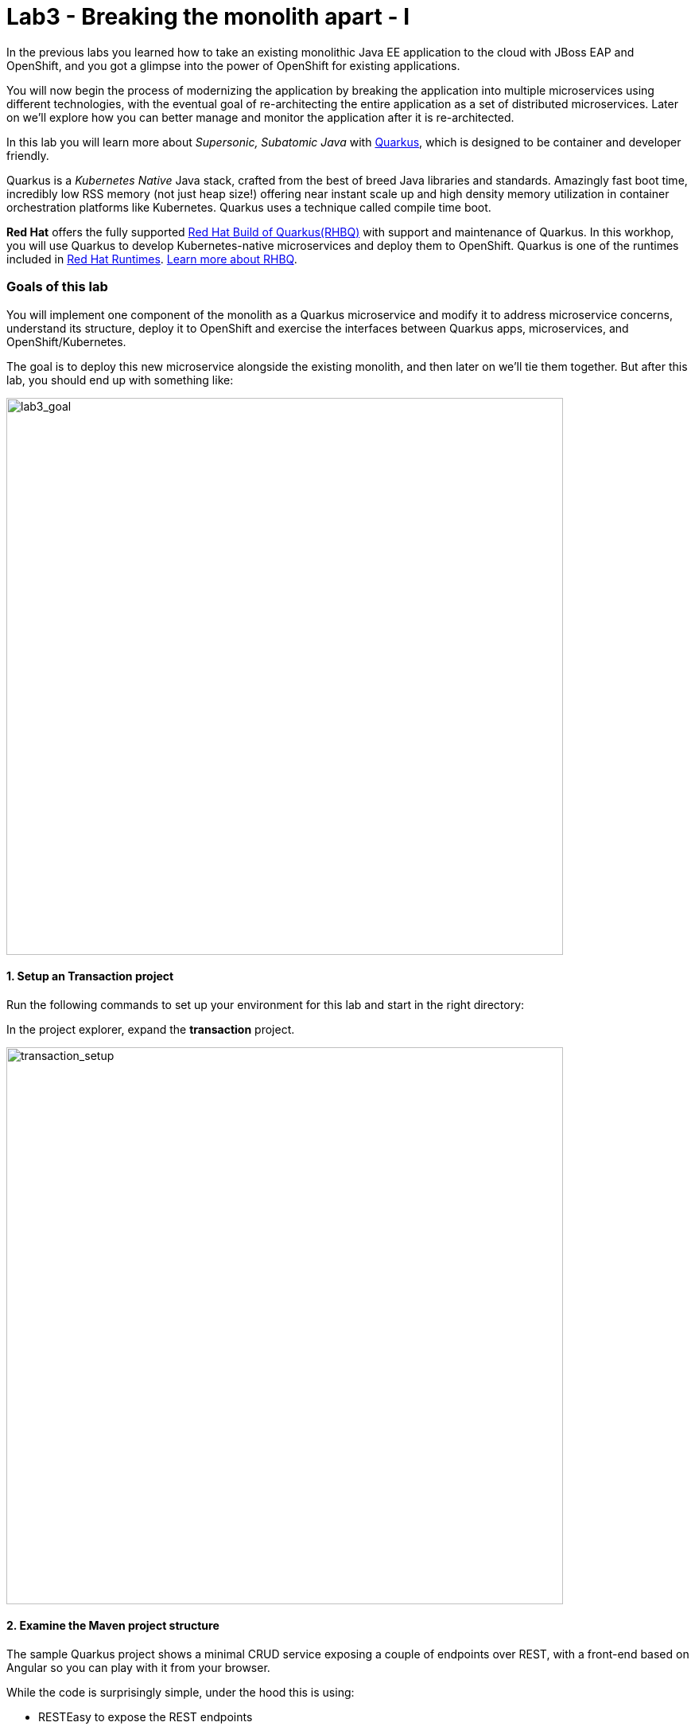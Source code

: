 = Lab3 - Breaking the monolith apart - I
:experimental:

In the previous labs you learned how to take an existing monolithic Java EE application to the cloud with JBoss EAP and OpenShift, and you got a glimpse into the power of OpenShift for existing applications.

You will now begin the process of modernizing the application by breaking the application into multiple microservices using different technologies, with the eventual goal of re-architecting the entire application as a set of distributed microservices. Later on we’ll explore how you can better manage and monitor the application after it is re-architected.

In this lab you will learn more about _Supersonic, Subatomic Java_ with https://quarkus.io/[Quarkus^], which is designed to be container and developer friendly.

Quarkus is a _Kubernetes Native_ Java stack, crafted from the best of breed Java libraries and standards. Amazingly fast boot time, incredibly low RSS memory (not just heap size!) offering near instant scale up and high density memory utilization in container orchestration platforms like Kubernetes. Quarkus uses a technique called compile time boot.

*Red Hat* offers the fully supported https://access.redhat.com/products/quarkus[Red Hat Build of Quarkus(RHBQ)^] with support and maintenance of Quarkus. In this workhop, you will use Quarkus to develop Kubernetes-native microservices and deploy them to OpenShift. Quarkus is one of the runtimes included in https://www.redhat.com/en/products/runtimes[Red Hat Runtimes^]. https://access.redhat.com/documentation/en-us/red_hat_build_of_quarkus[Learn more about RHBQ^].

=== Goals of this lab

You will implement one component of the monolith as a Quarkus microservice and modify it to address microservice concerns, understand its structure, deploy it to OpenShift and exercise the interfaces between Quarkus apps, microservices, and OpenShift/Kubernetes.

The goal is to deploy this new microservice alongside the existing monolith, and then later on we’ll tie them together. But after this lab, you should end up with something like:

image::goal.png[lab3_goal, 700]

==== 1. Setup an Transaction project

Run the following commands to set up your environment for this lab and start in the right directory:

In the project explorer, expand the *transaction* project.

image::codeready-workspace-transaction-project.png[transaction_setup, 700]

==== 2. Examine the Maven project structure

The sample Quarkus project shows a minimal CRUD service exposing a couple of endpoints over REST, with a front-end based on Angular so you can play with it from your browser.

While the code is surprisingly simple, under the hood this is using:

* RESTEasy to expose the REST endpoints
* Hibernate ORM with Panache to perform CRUD operations on the database
* A PostgreSQL database; see below to run one via Linux Container
* Some example `Dockerfile`s to generate new images for JVM and Native mode compilation

`Hibernate ORM` is the de facto JPA implementation and offers you the full breadth of an Object Relational Mapper. It makes complex mappings possible, but it does not make simple and common mappings trivial. Hibernate ORM with Panache focuses on making your entities trivial and fun to write in Quarkus.

Now let’s write some code and create a domain model, service interface and a RESTful endpoint to access transaction:

image::transaction-arch.png[Transaction RESTful Service, 700]

==== 3. Add Quarkus Extensions

We will add Quarkus extensions to the Transaction application for using _Panache_ (a simplified way to access data via Hibernate ORM), a database with Postgres (in production) and _H2_ (in-memory database for testing). We'll also add the ability to add health probes (which we'll use later on) using the MicroProfile Health extension. Run the following commands to add the extensions using CodeReady Terminal:

[source,sh,role="copypaste"]
----
mvn -q quarkus:add-extension -Dextensions="hibernate-orm-panache, jdbc-h2, smallrye-health" -f $CHE_PROJECTS_ROOT/fsi-workshop-v2m1-labs/transaction
----

you will see:

[source,sh]
----
✅ Extension io.quarkus:quarkus-hibernate-orm-panache has been installed
✅ Extension io.quarkus:quarkus-smallrye-health has been installed
✅ Extension io.quarkus:quarkus-jdbc-h2 has been installed
----

This adds the extensions to `pom.xml`.

[NOTE]
====
There are many https://quarkus.io/extensions/[more extensions^] for Quarkus for popular frameworks like https://vertx.io/[Vert.x^], http://camel.apache.org/[Apache Camel^], http://infinispan.org/[Infinispan^], Spring (e.g. `@Autowired`), and more.
====

==== 4. Create Transaction Entity

With our skeleton project in place, let’s get to work defining the business logic.

The first step is to define the model (entity) of an Transaction object. Since Quarkus uses Hibernate ORM Panache, we can re-use the
same model definition from our monolithic application - no need to re-write or re-architect!

Under the `transaction` directory, open up the empty *Transaction.java* file in _com.redhat.bankdemo_ package and paste the following code into it (identical to the
monolith code):

[source,java, role="copypaste"]
----
package com.redhat.bankdemo;

import java.math.BigDecimal;
import java.util.Date;

import javax.persistence.Cacheable;
import javax.persistence.Entity;

import io.quarkus.hibernate.orm.panache.PanacheEntity;

@Entity
@Cacheable
public class Transaction extends PanacheEntity {

    public Long transactionId;
    public BigDecimal amount;
    public BigDecimal balance;
    public Date timeStamp;
    public String accountId;
    public String description;

    public Transaction() {

    }

}
----

By extending `PanacheEntity` in your entities, you will get an ID field that is auto-generated. If you require a custom ID
strategy, you can extend `PanacheEntityBase` instead and handle the ID yourself.

By using Use public fields, there is no need for functionless getters and setters (those that simply get or set the field). You
simply refer to fields like Transaction.amount without the need to write a Transaction.getAmount() implementation. Panache will
auto-generate any getters and setters you do not write, or you can develop your own getters/setters that do more than get/set,
which will be called when the field is accessed directly.

The `PanacheEntity` superclass comes with lots of super useful static methods and you can add your own in your derived entity
class. Much like traditional object-oriented programming it’s natural and recommended to place custom queries as close to the
entity as possible, ideally within the entity definition itself. Users can just start using your entity Transaction by typing
Transaction, and get completion for all the operations in a single place.

When an entity is annotated with `@Cacheable`, all its field values are cached except for collections and relations to other
entities. This means the entity can be loaded quicker without querying the database for frequently-accessed, but rarely-changing
data.

==== 5. Define the RESTful endpoint of Transaction

In this step we will mirror the abstraction of a _service_ so that we can inject the Transaction _service_ into various places (like
a RESTful resource endpoint) in the future. This is the same approach that our monolith uses, so we can re-use this idea again.
Open up the empty *TransactionResource.java* class in the _com.redhat.bankdemo_ package.

Add this code to it:

[source,java, role="copypaste"]
----
package com.redhat.bankdemo;

import java.util.List;
import java.util.stream.Collectors;

import javax.enterprise.context.ApplicationScoped;
import javax.json.Json;
import javax.ws.rs.Consumes;
import javax.ws.rs.GET;
import javax.ws.rs.Path;
import javax.ws.rs.Produces;
import javax.ws.rs.WebApplicationException;
import javax.ws.rs.core.Response;
import javax.ws.rs.core.MediaType;
import javax.ws.rs.ext.ExceptionMapper;
import javax.ws.rs.ext.Provider;

import org.jboss.resteasy.annotations.jaxrs.PathParam;

@Path("/services/transactions")
@ApplicationScoped
@Produces(MediaType.APPLICATION_JSON)
@Consumes(MediaType.APPLICATION_JSON)
public class TransactionResource {

    @GET
    public List<Transaction> getAll() {
        return Transaction.listAll();
    }

    @GET
    @Path("{accountId}")
    public List<Transaction> findByAccountId(@PathParam String accountId) {
        return Transaction.<Transaction>streamAll()
        .filter(t -> t.accountId.equals(accountId))
        .collect(Collectors.toList());
    }

    @Provider
    public static class ErrorMapper implements ExceptionMapper<Exception> {

        @Override
        public Response toResponse(Exception exception) {
            int code = 500;
            if (exception instanceof WebApplicationException) {
                code = ((WebApplicationException) exception).getResponse().getStatus();
            }
            return Response.status(code)
                    .entity(Json.createObjectBuilder().add("error", exception.getMessage()).add("code", code).build())
                    .build();
        }

    }
}
----

The above REST services defines two endpoints:

* `/services/transactions` that is accessible via _HTTP GET_ which will return all known product Transaction entities as JSON
* `/services/transactions/<accountId>` that is accessible via _HTTP GET_ at for example `services/transaction/5006` with the last path parameter
being the ID for which we want account transactions.

==== 6. Add transaction data

Let’s add transaction data to the database so we can test things out. Open up the `src/main/resources/import.sql` file and copy
the following SQL statements to *import.sql*:

[source,sql, role="copypaste"]
----
INSERT INTO TRANSACTION (id, transactionId, accountId, timeStamp, amount, balance, description) VALUES(nextval('hibernate_sequence'),'1','5005','2019-09-01 13:00:30.000000000',200.00,4200.00,'Refund');
INSERT INTO TRANSACTION (id, transactionId, accountId, timeStamp, amount, balance, description) VALUES(nextval('hibernate_sequence'),'10','5008','2019-09-10 13:00:30.000000000',1000.00,55601.35,'Deposit');
INSERT INTO TRANSACTION (id, transactionId, accountId, timeStamp, amount, balance, description) VALUES(nextval('hibernate_sequence'),'11','5007','2019-09-11 13:00:30.000000000',585.00,970.08,'Airplane Tickets');
INSERT INTO TRANSACTION (id, transactionId, accountId, timeStamp, amount, balance, description) VALUES(nextval('hibernate_sequence'),'12','5006','2019-09-12 13:00:30.000000000',-675.00,2210.00,'Mortgage Payment');
INSERT INTO TRANSACTION (id, transactionId, accountId, timeStamp, amount, balance, description) VALUES(nextval('hibernate_sequence'),'13','5005','2019-09-13 13:00:30.000000000',-100.00,3900.00,'ATM Withdrawal');
INSERT INTO TRANSACTION (id, transactionId, accountId, timeStamp, amount, balance, description) VALUES(nextval('hibernate_sequence'),'14','5006','2019-09-14 13:00:30.000000000',-385.08,1824.92,'Visa Payment');
INSERT INTO TRANSACTION (id, transactionId, accountId, timeStamp, amount, balance, description) VALUES(nextval('hibernate_sequence'),'15','5007','2019-09-15 13:00:30.000000000',-385.08,585.00,'Payment');
INSERT INTO TRANSACTION (id, transactionId, accountId, timeStamp, amount, balance, description) VALUES(nextval('hibernate_sequence'),'17','5007','2019-09-17 13:00:30.000000000',26.95,611.95,'Movies');
INSERT INTO TRANSACTION (id, transactionId, accountId, timeStamp, amount, balance, description) VALUES(nextval('hibernate_sequence'),'18','5006','2019-09-18 13:00:30.000000000',-31.00,1793.92,'Groceries');
INSERT INTO TRANSACTION (id, transactionId, accountId, timeStamp, amount, balance, description) VALUES(nextval('hibernate_sequence'),'19','5005','2019-09-19 13:00:30.000000000',-150.00,3750.00,'ATM Withdrawal');
INSERT INTO TRANSACTION (id, transactionId, accountId, timeStamp, amount, balance, description) VALUES(nextval('hibernate_sequence'),'20','5006','2019-09-20 13:00:30.000000000',2000.00,3173.92,'Paycheck Deposit');
INSERT INTO TRANSACTION (id, transactionId, accountId, timeStamp, amount, balance, description) VALUES(nextval('hibernate_sequence'),'21','5007','2019-09-21 13:00:30.000000000',124.00,735.95,'Furnishings');
INSERT INTO TRANSACTION (id, transactionId, accountId, timeStamp, amount, balance, description) VALUES(nextval('hibernate_sequence'),'23','5007','2019-09-23 13:00:30.000000000',33.12,769.07,'Hardware');
INSERT INTO TRANSACTION (id, transactionId, accountId, timeStamp, amount, balance, description) VALUES(nextval('hibernate_sequence'),'24','5006','2019-09-24 13:00:30.000000000',-175.33,2998.59,'Utility Bill');
INSERT INTO TRANSACTION (id, transactionId, accountId, timeStamp, amount, balance, description) VALUES(nextval('hibernate_sequence'),'25','5006','2019-09-25 13:00:30.000000000',-123.00,2875.59,'Groceries');
INSERT INTO TRANSACTION (id, transactionId, accountId, timeStamp, amount, balance, description) VALUES(nextval('hibernate_sequence'),'26','5006','2019-09-26 13:00:30.000000000',-675.00,2200.59,'Mortgage Payment');
INSERT INTO TRANSACTION (id, transactionId, accountId, timeStamp, amount, balance, description) VALUES(nextval('hibernate_sequence'),'27','5007','2019-09-27 13:00:30.000000000',24.72,793.79,'Cafe');
INSERT INTO TRANSACTION (id, transactionId, accountId, timeStamp, amount, balance, description) VALUES(nextval('hibernate_sequence'),'28','5008','2019-09-28 13:00:30.000000000',1000.00,56601.35,'Deposit');
INSERT INTO TRANSACTION (id, transactionId, accountId, timeStamp, amount, balance, description) VALUES(nextval('hibernate_sequence'),'29','5007','2019-09-29 13:00:30.000000000',35.00,828.79,'Hair Salon');
INSERT INTO TRANSACTION (id, transactionId, accountId, timeStamp, amount, balance, description) VALUES(nextval('hibernate_sequence'),'3','5008','2019-09-03 13:01:30.000000000',-1000.00,54601.35,'Transfer Out');
INSERT INTO TRANSACTION (id, transactionId, accountId, timeStamp, amount, balance, description) VALUES(nextval('hibernate_sequence'),'30','5006','2019-09-30 13:00:30.000000000',-20.00,2180.59,'Gasoline');
INSERT INTO TRANSACTION (id, transactionId, accountId, timeStamp, amount, balance, description) VALUES(nextval('hibernate_sequence'),'31','5005','2019-10-01 12:55:33.000000000',-100.00,3650.00,'ATM Withdrawal');
INSERT INTO TRANSACTION (id, transactionId, accountId, timeStamp, amount, balance, description) VALUES(nextval('hibernate_sequence'),'32','5006','2019-10-02 12:55:33.000000000',-56.87,2123.72,'Phone Bill');
INSERT INTO TRANSACTION (id, transactionId, accountId, timeStamp, amount, balance, description) VALUES(nextval('hibernate_sequence'),'33','5007','2019-10-03 12:55:33.000000000',67.99,896.78,'Acme Shoes');
INSERT INTO TRANSACTION (id, transactionId, accountId, timeStamp, amount, balance, description) VALUES(nextval('hibernate_sequence'),'35','5007','2019-10-05 12:55:33.000000000',24.00,920.78,'Movies');
INSERT INTO TRANSACTION (id, transactionId, accountId, timeStamp, amount, balance, description) VALUES(nextval('hibernate_sequence'),'36','5006','2019-10-06 12:55:33.000000000',2000.00,4123.72,'Paycheck Deposit');
INSERT INTO TRANSACTION (id, transactionId, accountId, timeStamp, amount, balance, description) VALUES(nextval('hibernate_sequence'),'38','5006','2019-10-08 12:55:33.000000000',-100.00,4023.72,'Groceries');
INSERT INTO TRANSACTION (id, transactionId, accountId, timeStamp, amount, balance, description) VALUES(nextval('hibernate_sequence'),'39','5007','2019-10-09 12:55:33.000000000',26.95,947.73,'Pizza');
INSERT INTO TRANSACTION (id, transactionId, accountId, timeStamp, amount, balance, description) VALUES(nextval('hibernate_sequence'),'4','5006','2019-09-03 13:02:30.000000000',1000.00,1085.00,'Transfer In');
INSERT INTO TRANSACTION (id, transactionId, accountId, timeStamp, amount, balance, description) VALUES(nextval('hibernate_sequence'),'41','5007','2019-10-11 12:55:33.000000000',125.00,1072.73,'Dentist');
INSERT INTO TRANSACTION (id, transactionId, accountId, timeStamp, amount, balance, description) VALUES(nextval('hibernate_sequence'),'42','5006','2019-10-12 12:55:33.000000000',-675.00,3348.72,'Mortgage Payment');
INSERT INTO TRANSACTION (id, transactionId, accountId, timeStamp, amount, balance, description) VALUES(nextval('hibernate_sequence'),'43','5005','2019-10-13 12:55:33.000000000',-150.00,3500.00,'ATM Withdrawal');
INSERT INTO TRANSACTION (id, transactionId, accountId, timeStamp, amount, balance, description) VALUES(nextval('hibernate_sequence'),'44','5006','2019-10-14 12:55:33.000000000',-947.73,2400.99,'Visa Payment');
INSERT INTO TRANSACTION (id, transactionId, accountId, timeStamp, amount, balance, description) VALUES(nextval('hibernate_sequence'),'45','5007','2019-10-15 12:55:33.000000000',-947.73,125.00,'Payment');
INSERT INTO TRANSACTION (id, transactionId, accountId, timeStamp, amount, balance, description) VALUES(nextval('hibernate_sequence'),'47','5007','2019-10-17 12:55:33.000000000',49.90,100.85,'Bookstore');
INSERT INTO TRANSACTION (id, transactionId, accountId, timeStamp, amount, balance, description) VALUES(nextval('hibernate_sequence'),'48','5006','2019-10-18 12:55:33.000000000',-100.00,2300.99,'Groceries');
INSERT INTO TRANSACTION (id, transactionId, accountId, timeStamp, amount, balance, description) VALUES(nextval('hibernate_sequence'),'5','5007','2019-09-05 13:03:30.000000000',33.00,199.08,'Clothing');
INSERT INTO TRANSACTION (id, transactionId, accountId, timeStamp, amount, balance, description) VALUES(nextval('hibernate_sequence'),'50','5006','2019-10-20 12:55:33.000000000',2000.00,4300.99,'Paycheck Deposit');
INSERT INTO TRANSACTION (id, transactionId, accountId, timeStamp, amount, balance, description) VALUES(nextval('hibernate_sequence'),'51','5007','2019-10-21 12:55:33.000000000',80.32,181.17,'Restaurant');
INSERT INTO TRANSACTION (id, transactionId, accountId, timeStamp, amount, balance, description) VALUES(nextval('hibernate_sequence'),'53','5007','2019-10-23 12:55:33.000000000',11.78,192.95,'Electronics');
INSERT INTO TRANSACTION (id, transactionId, accountId, timeStamp, amount, balance, description) VALUES(nextval('hibernate_sequence'),'54','5006','2019-10-24 12:55:33.000000000',-150.45,4150.54,'Utility Bill');
INSERT INTO TRANSACTION (id, transactionId, accountId, timeStamp, amount, balance, description) VALUES(nextval('hibernate_sequence'),'55','5005','2019-10-25 12:55:33.000000000',-100.00,3400.00,'ATM Withdrawal');
INSERT INTO TRANSACTION (id, transactionId, accountId, timeStamp, amount, balance, description) VALUES(nextval('hibernate_sequence'),'56','5006','2019-10-26 12:55:33.000000000',-675.00,3475.54,'Mortgage Payment');
INSERT INTO TRANSACTION (id, transactionId, accountId, timeStamp, amount, balance, description) VALUES(nextval('hibernate_sequence'),'57','5007','2019-10-27 12:55:33.000000000',24.00,216.95,'Ice Skating');
INSERT INTO TRANSACTION (id, transactionId, accountId, timeStamp, amount, balance, description) VALUES(nextval('hibernate_sequence'),'58','5006','2019-10-28 12:55:33.000000000',-1000.00,2475.54,'Transfer Out');
INSERT INTO TRANSACTION (id, transactionId, accountId, timeStamp, amount, balance, description) VALUES(nextval('hibernate_sequence'),'59','5008','2019-10-28 12:55:33.000000000',1000.00,57601.35,'Transfer In');
INSERT INTO TRANSACTION (id, transactionId, accountId, timeStamp, amount, balance, description) VALUES(nextval('hibernate_sequence'),'6','5006','2019-09-06 13:04:30.000000000',2000.00,3085.00,'Paycheck Deposit');
INSERT INTO TRANSACTION (id, transactionId, accountId, timeStamp, amount, balance, description) VALUES(nextval('hibernate_sequence'),'60','5006','2019-11-02 12:55:33.000000000',-99.22,3376.32,'Phone Bill');
INSERT INTO TRANSACTION (id, transactionId, accountId, timeStamp, amount, balance, description) VALUES(nextval('hibernate_sequence'),'61','5007','2019-11-03 12:55:33.000000000',29.97,246.92,'Toy Store');
INSERT INTO TRANSACTION (id, transactionId, accountId, timeStamp, amount, balance, description) VALUES(nextval('hibernate_sequence'),'62','5006','2019-11-04 12:55:33.000000000',-2000.00,376.32,'Transfer Out');
INSERT INTO TRANSACTION (id, transactionId, accountId, timeStamp, amount, balance, description) VALUES(nextval('hibernate_sequence'),'63','5008','2019-11-05 12:55:33.000000000',2000.00,59601.35,'Transfer In');
INSERT INTO TRANSACTION (id, transactionId, accountId, timeStamp, amount, balance, description) VALUES(nextval('hibernate_sequence'),'64','5006','2019-11-06 12:55:33.000000000',2000.00,2376.32,'Paycheck Deposit');
INSERT INTO TRANSACTION (id, transactionId, accountId, timeStamp, amount, balance, description) VALUES(nextval('hibernate_sequence'),'65','5007','2019-11-07 12:55:33.000000000',14.69,261.61,'Cafe');
INSERT INTO TRANSACTION (id, transactionId, accountId, timeStamp, amount, balance, description) VALUES(nextval('hibernate_sequence'),'66','5006','2019-11-08 12:55:33.000000000',-108.99,2267.33,'Groceries');
INSERT INTO TRANSACTION (id, transactionId, accountId, timeStamp, amount, balance, description) VALUES(nextval('hibernate_sequence'),'67','5006','2019-11-09 12:55:33.000000000',-30.12,2237.21,'Gasoline');
INSERT INTO TRANSACTION (id, transactionId, accountId, timeStamp, amount, balance, description) VALUES(nextval('hibernate_sequence'),'69','5007','2019-11-11 12:55:33.000000000',125.00,386.61,'Dentist');
INSERT INTO TRANSACTION (id, transactionId, accountId, timeStamp, amount, balance, description) VALUES(nextval('hibernate_sequence'),'7','5005','2019-09-07 13:05:30.000000000',-200.00,4000.00,'ATM Withdrawal');
INSERT INTO TRANSACTION (id, transactionId, accountId, timeStamp, amount, balance, description) VALUES(nextval('hibernate_sequence'),'70','5006','2019-11-12 12:55:33.000000000',-675.00,1562.21,'Mortgage Payment');
INSERT INTO TRANSACTION (id, transactionId, accountId, timeStamp, amount, balance, description) VALUES(nextval('hibernate_sequence'),'72','5006','2019-11-13 12:55:33.000000000',-261.61,1300.60,'Visa Payment');
INSERT INTO TRANSACTION (id, transactionId, accountId, timeStamp, amount, balance, description) VALUES(nextval('hibernate_sequence'),'73','5007','2019-11-14 12:55:33.000000000',-261.61,125.00,'Payment');
INSERT INTO TRANSACTION (id, transactionId, accountId, timeStamp, amount, balance, description) VALUES(nextval('hibernate_sequence'),'75','5007','2019-11-15 12:55:33.000000000',24.00,149.00,'Drug Store');
INSERT INTO TRANSACTION (id, transactionId, accountId, timeStamp, amount, balance, description) VALUES(nextval('hibernate_sequence'),'76','5006','2019-11-16 12:55:33.000000000',-67.98,1232.62,'Groceries');
INSERT INTO TRANSACTION (id, transactionId, accountId, timeStamp, amount, balance, description) VALUES(nextval('hibernate_sequence'),'78','5006','2019-11-17 12:55:33.000000000',2000.00,3232.62,'Paycheck Deposit');
INSERT INTO TRANSACTION (id, transactionId, accountId, timeStamp, amount, balance, description) VALUES(nextval('hibernate_sequence'),'79','5007','2019-11-18 12:55:33.000000000',32.95,181.95,'CDs');
INSERT INTO TRANSACTION (id, transactionId, accountId, timeStamp, amount, balance, description) VALUES(nextval('hibernate_sequence'),'8','5006','2019-09-08 13:06:30.000000000',-200.00,2885.00,'Car Insurance');
INSERT INTO TRANSACTION (id, transactionId, accountId, timeStamp, amount, balance, description) VALUES(nextval('hibernate_sequence'),'81','5007','2019-11-20 12:55:33.000000000',14.10,196.05,'Sports Store');
INSERT INTO TRANSACTION (id, transactionId, accountId, timeStamp, amount, balance, description) VALUES(nextval('hibernate_sequence'),'82','5006','2019-11-21 12:55:33.000000000',-99.30,3133.32,'Utility Bill');
INSERT INTO TRANSACTION (id, transactionId, accountId, timeStamp, amount, balance, description) VALUES(nextval('hibernate_sequence'),'84','5006','2019-11-21 12:55:33.000000000',-675.00,2458.32,'Mortgage Payment');
INSERT INTO TRANSACTION (id, transactionId, accountId, timeStamp, amount, balance, description) VALUES(nextval('hibernate_sequence'),'85','5007','2019-11-22 12:55:33.000000000',23.98,220.03,'Garden Supply');
INSERT INTO TRANSACTION (id, transactionId, accountId, timeStamp, amount, balance, description) VALUES(nextval('hibernate_sequence'),'86','5005','2019-11-23 12:55:33.000000000',-100.00,3300.00,'ATM Withdrawal');
INSERT INTO TRANSACTION (id, transactionId, accountId, timeStamp, amount, balance, description) VALUES(nextval('hibernate_sequence'),'9','5007','2019-09-09 13:07:30.000000000',186.00,385.08,'Car Repair');
----

In Development, we will configure to use local in-memory H2 database for local testing. Add these lines to
`src/main/resources/application.properties`:

[source,properties,role="copypaste"]
----
%dev.quarkus.datasource.url=jdbc:h2:file://projects/transaction-database.db
%dev.quarkus.datasource.driver=org.h2.Driver
%dev.quarkus.datasource.username=transaction
%dev.quarkus.datasource.password=mysecretpassword
%dev.quarkus.datasource.max-size=8
%dev.quarkus.datasource.min-size=2
%dev.quarkus.hibernate-orm.database.generation=drop-and-create
%dev.quarkus.hibernate-orm.log.sql=false
----

==== 7. Run Quarkus Transaction application

Swicth back to CodeReady's terminal window and run the project in _Live Coding_ mode:

[source,sh,role="copypaste"]
----
mvn quarkus:dev -f $CHE_PROJECTS_ROOT/fsi-workshop-v2m1-labs/transaction
----

You should see a bunch of log output that ends with:

[source,console]
----
2020-11-03 14:41:17,171 INFO  [io.agr.pool] (main) Datasource '<default>': Initial size smaller than min. Connections will be created when necessary
2020-11-03 14:41:17,454 INFO  [io.quarkus] (main) transaction 1.0-SNAPSHOT (running on Quarkus xx.xx.xx) started in 3.353s. Listening on: http://0.0.0.0:8080
2020-11-03 14:41:17,457 INFO  [io.quarkus] (main) Profile dev activated. Live Coding activated.
2020-11-03 14:41:17,457 INFO  [io.quarkus] (main) Installed features: [agroal, cdi, hibernate-orm, hibernate-orm-panache, jdbc-h2, narayana-jta, resteasy, resteasy-jsonb, smallrye-health]
----

CodeReady will also detect that the Quarkus app opens port `5005` (for debugging) and `8080` (for web requests). Do not open port 5005, but when prompted, open the port `8080`, which opens a small web browser in CodeReady:

image::open-port.png[Transaction RESTful Service, 700]

You should see the transaction web frontend directly in CodeReady (you may need to click the _reload_ icon):

image::transaction-codeready.png[Transaction RESTful Service, 700]

Open a *new* CodeReady Workspaces Terminal:

image::codeready-workspace-terminal.png[Transaction RESTful Service, 700]

and invoke the RESTful endpoint using the following CURL commands.

[source,sh,role="copypaste"]
----
curl -s http://localhost:8080/services/transactions | jq
----

The output looks like:

[source,json]
----
  ...
    {
      "id": 68,
      "accountId": "5006",
      "amount": -675,
      "balance": 2458.32,
      "description": "Mortgage Payment",
      "timeStamp": "2019-11-21T15:55:33Z[UTC]",
      "transactionId": 84
    },
    {
      "id": 69,
      "accountId": "5007",
      "amount": 23.98,
      "balance": 220.03,
      "description": "Garden Supply",
      "timeStamp": "2019-11-22T15:55:33Z[UTC]",
      "transactionId": 85
    },
    {
      "id": 70,
      "accountId": "5005",
      "amount": -100,
      "balance": 3300,
      "description": "ATM Withdrawal",
      "timeStamp": "2019-11-23T15:55:33Z[UTC]",
      "transactionId": 86
    }
  ]
----

==== 8. Add health probe

===== What is MicroProfile Health?

*MicroProfile Health* allows applications to provide information about their state to external viewers which is typically useful
in cloud environments like OpenShift where automated processes must be able to determine whether the application should be discarded or
restarted.

===== Run the health check

When you imported the _health extension_ earlier, the `/health` endpoint is automatically exposed directly that can be used to
run the health check procedures.

Our application is still running, so you can exercise the default (no-op) health check with this command in a separate Terminal in CodeReady:

[source,sh,role="copypaste"]
----
curl -s http://localhost:8080/health | jq
----

The output shows:

[source,json]
----
{
  "status": "UP",
  "checks": [
    {
      "name": "Database connections health check",
      "status": "UP"
    }
  ]
}
----

The general _outcome_ of the health check is computed as a logical AND of all the declared health check procedures. Quarkus extensions can also provide default health checks out of the box, which is why you see the `Database connections health check` above, since we are using a database extension.

==== 9. Create your first health check

Next, let’s fill in the class by creating a new RESTful endpoint which will be used by OpenShift to probe our services. Open empty
Java class: `src/main/java/com/redhat/bankdemo/TransactionHealthCheck.java` and add the following code:

[source,java,role="copypaste"]
----
package com.redhat.bankdemo;

import javax.enterprise.context.ApplicationScoped;
import javax.inject.Inject;

import org.eclipse.microprofile.health.HealthCheck;
import org.eclipse.microprofile.health.HealthCheckResponse;
import org.eclipse.microprofile.health.Readiness;

@Readiness
@ApplicationScoped
public class TransactionHealthCheck implements HealthCheck {

    @Inject
    private TransactionResource transactionResource;

    @Override
    public HealthCheckResponse call() {

        if (transactionResource.getAll() != null) {
            return HealthCheckResponse.named("Success of Transaction Health Check!!!").up().build();
        } else {
            return HealthCheckResponse.named("Failure of Transaction Health Check!!!").down().build();
        }
    }
}
----

The `call()` method exposes an HTTP GET endpoint which will return the status of the service. The logic of this check does a
simple query to the underlying database to ensure the connection to it is stable and available. The method is also annotated with
MicroProfile's `@Readiness` annotation, which directs Quarkus to expose this endpoint as a health check at `/health/ready`.

[NOTE]
====
You don’t need to stop and re-run the Transaction application because Quarkus will *reload the changes automatically* via the _Live Coding_ feature.
====

Swicth back to CodeReady's terminal window to access the health endpoint again using _curl_:

[source,sh,role="copypaste"]
----
curl -s http://localhost:8080/health | jq
----

The result should look like:

[source,json]
----
{
  "status": "UP",
  "checks": [
    {
      "name": "Success of Transaction Health Check!!!",
      "status": "UP"
    },
    {
      "name": "Database connections health check",
      "status": "UP"
    }
  ]
}
----

You now see the default health check, along with your new Transaction health check.

[NOTE]
====
You can define separate readiness and liveness probes using `@Liveness` and `@Readiness` annotations and access them separately at `/health/live` and `/health/ready`.
====

===== Cleanup

Stop the Quarkus app by typing kbd:[CTRL-C] in the Terminal in which the app runs.

==== 10. Create OpenShift Project

In this step, we will deploy our new Transaction microservice for our banking application in a separate project to house
it and keep it separate from our monolith and our other microservices we will create later on.

Before going to OpenShift console, we will repackage the Quarkus application for adding a PostgreSQL extension because our
Transaction service will connect to PostgeSQL database in production on OpenShift.

Quarkus also offers the ability to automatically generate OpenShift resources based on same default and user supplied configuration. The OpenShift extension is actually a wrapper extension that brings together the https://quarkus.io/guides/deploying-to-kubernetes[kubernetes^] and https://quarkus.io/guides/container-image#s2i[container-image-s2i^] extensions with defaults so that it’s easier for the user to get started with Quarkus on OpenShift.

Add _quarkus-jdbc-postgresql_ and _openshift_ extension via CodeReady Workspaces Terminal:

[source,sh,role="copypaste"]
----
mvn -q quarkus:add-extension -Dextensions="jdbc-postgresql,openshift" -f $CHE_PROJECTS_ROOT/fsi-workshop-v2m1-labs/transaction
----

you will see:

[source,sh]
----
✅ Extension io.quarkus:quarkus-openshift has been installed
✅ Extension io.quarkus:quarkus-jdbc-postgresql has been installed
----

Quarkus supports the notion of _configuration profiles_. These allows you to have multiple configurations in the same file and
select between then via a _profile name_.

By default Quarkus has three profiles, although it is possible to use as many as you like. The default profiles are:

* `dev` - Activated when in development mode (i.e. *quarkus:dev*)
* `test` - Activated when running tests
* `prod` - The default profile when not running in development or test mode

Let’s `add` the following variables in _src/main/resources/application.properties_:

[source,shell,role="copypaste"]
----
%prod.quarkus.datasource.url=jdbc:postgresql://transaction-database:5432/transaction
%prod.quarkus.datasource.driver=org.postgresql.Driver
%prod.quarkus.datasource.username=transaction
%prod.quarkus.datasource.password=mysecretpassword
%prod.quarkus.datasource.max-size=8
%prod.quarkus.datasource.min-size=2
%prod.quarkus.hibernate-orm.database.generation=drop-and-create
%prod.quarkus.hibernate-orm.sql-load-script=import.sql
%prod.quarkus.hibernate-orm.log.sql=true
%prod.quarkus.s2i.base-jvm-image=registry.access.redhat.com/ubi8/openjdk-11

%prod.quarkus.kubernetes-client.trust-certs=true<1>
%prod.quarkus.container-image.build=true<2>
%prod.quarkus.kubernetes.deploy=true<3>
%prod.quarkus.kubernetes.deployment-target=openshift<4>
%prod.quarkus.openshift.expose=true<5>
%prod.quarkus.openshift.labels.app.openshift.io/runtime=quarkus<6>
----

<1> We are using self-signed certs in this simple example, so this simply says to the extension to trust them.
<2> Instructs the extension to build a container image
<3> Instructs the extension to deploy to OpenShift after the container image is built
<4> Instructs the extension to generate and create the OpenShift resources (like `DeploymentConfig` and `Service`) after building the container
<5> Instructs the extension to generate an OpenShift `Route`.
<6> Adds a nice-looking icon to the app when viewing the OpenShift Developer Toplogy

In OpenShift, ensure you're in the _Developer_ perspective and then choose the `{{ USER_ID }}-transaction` project which has already been created for you.

There’s nothing there yet, but that’s about to change.

==== 11. Deploy to OpenShift

Let’s deploy our new transaction microservice to OpenShift!

Our production transaction microservice will use an external database (PostgreSQL) to house transaction data. First, deploy a new
instance of PostgreSQL. Click **+Add** on the left, on the _Database_ box on the project overview:

image::db.png[db, 700]

Type in `postgres` in the search box, and click on the *PostgreSQL (ephemeral)*:

image::db-postgres.png[db, 700]

Click on *Instantiate Template* and fill in the following fields, leaving the others as their default values:

* **Namespace**: _choose `{{ USER_ID }}-transaction` for the first Namespace. Leave the second one as `openshift`_
* **Database Service Name**: `transaction-database`
* **PostgreSQL Connection Username**: `transaction`
* **PostgreSQL Connection Password**: `mysecretpassword`
* **PostgreSQL Database Name**: `transaction`

image::db-postgres-transaction-values.png[db, 700]

Click *Create*.

This will deploy the database to our new project. Click on the {{ CONSOLE_URL }}/topology/ns/{{ USER_ID }}-transaction[Topology View^] to see it:

image::transaction-database-deployment.png[transaction_db_deployments, 700]

==== 12. Deploy to OpenShift

Now let's deploy the application itself. Swicth back to CodeReady's terminal window to run the following command which will build and deploy using the OpenShift extension:

[source,sh,role="copypaste"]
----
oc project {{ USER_ID }}-transaction && \
mvn clean package -DskipTests -f $CHE_PROJECTS_ROOT/fsi-workshop-v2m1-labs/transaction
----

The output should end with `BUILD SUCCESS`.

Finally, make sure it's actually done rolling out:

[source,sh,role="copypaste"]
----
oc rollout status -w dc/transaction
----

Wait for that command to report *replication controller _transaction-1_ successfully rolled out* before continuing.

And label the items with proper icons:

[source,sh,role="copypaste"]
----
oc label dc/transaction-database app.openshift.io/runtime=postgresql --overwrite && \
oc label dc/transaction app.kubernetes.io/part-of=transaction --overwrite && \
oc label dc/transaction-database app.kubernetes.io/part-of=transaction --overwrite && \
oc annotate dc/transaction app.openshift.io/connects-to=transaction-database --overwrite && \
oc annotate dc/transaction app.openshift.io/vcs-uri=https://github.com/rmarins/fsi-workshop-v2m1-labs.git --overwrite && \
oc annotate dc/transaction app.openshift.io/vcs-ref=ocp-4.5 --overwrite
----

Back on the {{ CONSOLE_URL }}/topology/ns/{{ USER_ID }}-transaction[Topology View^], make sure it's done deploying (dark blue circle):

image::transaction-rollout.png[transaction_db_deployments, 700]

Click on the Route icon above (the arrow) to access our transaction running on OpenShift:

image::transaction-web.png[web, 700]

The UI will refresh the transaction table every 2 seconds.

You should also be able to access the health check logic at the _transaction_ endpoint using _curl_ in the Terminal:

[source,sh,role="copypaste"]
----
curl $(oc get route transaction -o jsonpath={% raw %}"{.spec.host}"{% endraw %})/health/ready | jq
----

You should the same JSON response:

[source,json]
----
{
  "status": "UP",
  "checks": [
    {
      "name": "Database connections health check",
      "status": "UP"
    },
    {
      "name": "Success of Transaction Health Check!!!",
      "status": "UP"
    }
  ]
}
----

==== 13. Adjust probe timeout

The various timeout values for the probes can be configured in many ways. Let’s tune the _readiness probe_ initial delay so that
we have to wait 30 seconds for it to be activated. Use the _oc_ command to tune the probe to wait 30 seconds before starting to
poll the probe:

[source,sh,role="copypaste"]
----
oc set probe dc/transaction --readiness --initial-delay-seconds=30
----

And verify it’s been changed (look at the _delay=_ value for the Readiness probe) via CodeReady Workspaces Terminal:

[source,sh,role="copypaste"]
----
oc describe dc/transaction | egrep 'Readiness|Liveness'
----

The result:

[source,console]
----
    Readiness:          http-get http://:8080/health/ready delay=30s timeout=1s period=10s #success=1 #failure=3
----

In the next step, we’ll exercise the probe and watch as it fails and OpenShift recovers the application.

==== 14. Exercise Health Check

Open the http://transaction-{{ USER_ID }}-transaction.{{ ROUTE_SUBDOMAIN }}[Transaction UI^].

This will open up the sample application UI in a new browser tab:

image::app.png[App UI, 700]

The app will begin polling the transaction as before and report success:

image::transaction.png[Greeting, 700]

Now you will corrupt the service and cause its health check to start failing. To simulate the app crashing, let’s kill the
underlying service so it stops responding. Execute via CodeReady Workspaces Terminal:

[source,sh,role="copypaste"]
----
oc rsh dc/transaction kill 1
----

This will execute the Linux *pkill* command to stop the running Java process in the container.

Check out the application sample UI page and notice it is now failing to access the transaction data, and the _Last Successful
Fetch_ counter starts increasing, indicating that the UI cannot access transaction. This could have been caused by an overloaded
server, a bug in the code, or any other reason that could make the application unhealthy.

image::transaction-fail.png[Greeting, 700]

Back in the {{ CONSOLE_URL }}/topology/ns/{{ USER_ID }}-transaction[Topology View^], you will see the pod is failing (light blue or yellow warning circle):

image::notready.png[Not Ready, 700]

After too many healthcheck probe failures, OpenShift will forcibly kill the pod and container running the service, and spin up a
new one to take its place. Once this occurs, the light blue or yellow warning circle should return to dark blue. This should take about 30 seconds.

Return to the same sample app UI (without reloading the page) and notice that the UI has automatically re-connected to the new
service and successfully accessed the transaction once again:

image::transaction.png[Greeting, 700]

Let's set the probe back to more appropriate values:

[source,sh,role="copypaste"]
----
oc set probe dc/transaction --readiness --initial-delay-seconds=5 --period-seconds=5 --failure-threshold=15
----

=== Summary

You learned a bit more about what Quarkus is, and how it can be used to create modern Java microservice-oriented applications.

You created a new Transaction microservice representing functionality previously implemented in the monolithic Dukes Bank application.
For now this new microservice is completely disconnected from our monolith and is not very useful on its own. In future steps you will link this and other microservices into the monolith to begin the process of
https://www.martinfowler.com/bliki/StranglerApplication.html[strangling the monolith^].

In the next lab, you’ll use Spring Boot, another popular framework, to implement additional microservices. Let’s go!
